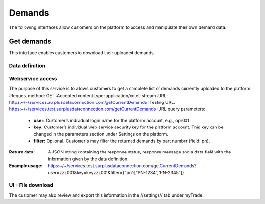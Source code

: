Demands
=======

The following interfaces allow customers on the platform to access and manipulate their own demand data.


Get demands
-----------

This interface enables customers to download their uploaded demands.


Data definition
^^^^^^^^^^^^^^^

.. list-table:: getCurrentInventory return data definition
   :class: tight-table
   :widths: 20 10 70
   :header-rows: 1

   * - Field Name
     - Field Type
     - Description
   * - ownerDemandId
     - character
     - Demand ID from stock owner/customer
   * - connectorDemandId
     - character(36)|Internal platform ID
   * - pn
     - character
     - Part number
   * - condition
     - condition
     - Minimum condition
   * - maximumPriceUsd
     - numeric
     - Maximum price in USD
   * - mfr
     - character
     - Desired manufacturer
   * - latestDate
     - Date
     - Date the part is required latest
   * - tagDate
     - Date
     - Tag date not older than
   * - incidentRelated
     - boolean
     - Incident related allowed?
   * - quantity
     - integer
     - Quantity of parts
   * - unit
     - unit
     - Unit of quantity
   * - dateOfManufacture
     - Date
     - Date of manufacture not older than
   * - timeRemaining
     - integer
     - Minimum remaining life time in days for the current part
   * - cyclesRemaining
     - integer
     - Minimum remaining cycles for the current part
   * - shelfLife
     - Date
     - Minimum shelf life expiration date
   * - location
     - character
     - IATA 3-letter-code of closest airport to actual required material location.


Webservice access
^^^^^^^^^^^^^^^^^

The purpose of this service is to allows customers to get a complete list of demands currently uploaded to the platform.
:Request method: GET
:Accepted content type: application/octet-stream
:URL: https:~/~/services.surplusdataconnection.com/getCurrentDemands
:Testing URL: https:~/~/services.test.surplusdataconnection.com/getCurrentDemands
:URL query parameters:
   - **user:** Customer’s individual login name for the platform account, e.g., opr001
   - **key:** Customer’s individual web service security key for the platform account. This key can be changed in the parameters section under Settings on the platform.
   - **filter:** Optional. Customer's may filter the returned demands by part number (field: pn).
:Return data: A JSON string containing the response status, response message and a data field with the information given by the data definition.
:Example usage: https:~/~/services.test.surplusdataconnection.com/getCurrentDemands?user=zzz001&key=keyzzz001&filter={“pn”:[“PN-1234”,“PN-2345”]}


UI - File download
^^^^^^^^^^^^^^^^^^

The customer may also review and export this information in the //settings// tab under myTrade.


